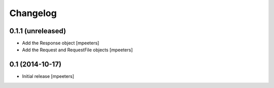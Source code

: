 Changelog
=========

0.1.1 (unreleased)
------------------

- Add the Response object
  [mpeeters]

- Add the Request and RequestFile objects
  [mpeeters]


0.1 (2014-10-17)
----------------

- Initial release
  [mpeeters]
